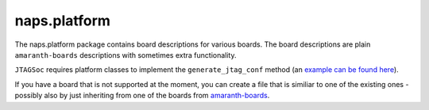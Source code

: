 naps.platform
-------------

The naps.platform package contains board descriptions for various boards.
The board descriptions are plain ``amaranth-boards`` descriptions with sometimes extra functionality.

``JTAGSoc`` requires platform classes to implement the ``generate_jtag_conf`` method 
(an `example can be found here <https://github.com/apertus-open-source-cinema/naps/blob/main/naps/platform/colorlight_5a_75b_7_0.py#L110>`__).

If you have a board that is not supported at the moment, you can create a file that is similiar
to one of the existing ones - possibly also by just inheriting from one of the boards from
`amaranth-boards <https://github.com/amaranth-lang/amaranth-boards>`__.
